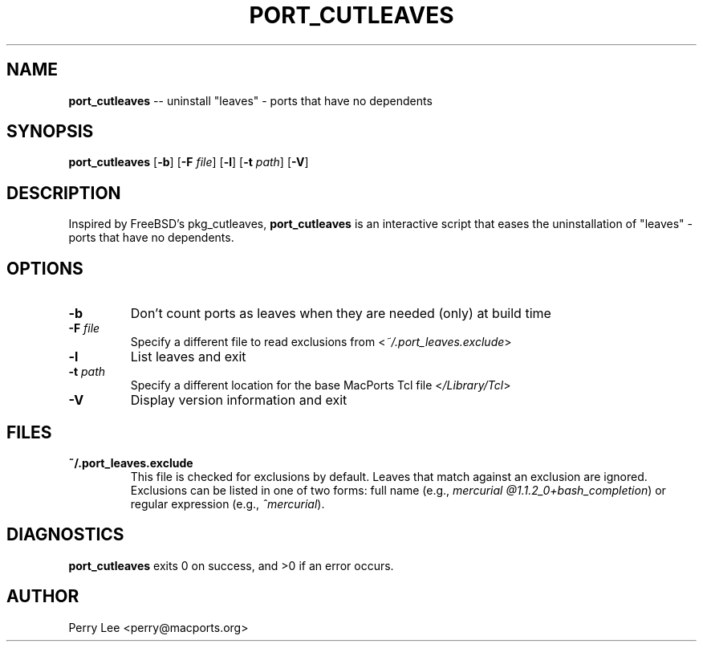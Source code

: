 .\" $Id$
.TH PORT_CUTLEAVES 8 "January 2009" MacPorts "BSD System Manager's Manual"

.SH NAME
\fBport_cutleaves\fR \-\- uninstall "leaves" - ports that have no dependents
.SH SYNOPSIS
\fBport_cutleaves\fR [\fB\-b\fR] [\fB\-F\fR \fIfile\fR] [\fB\-l\fR] [\fB\-t\fR \fIpath\fR] [\fB\-V\fR]
.SH DESCRIPTION
Inspired by FreeBSD's pkg_cutleaves, \fBport_cutleaves\fR is an interactive script
that eases the uninstallation of "leaves" \- ports that have no dependents.
.SH OPTIONS
.TP
\fB\-b\fR
Don't count ports as leaves when they are needed (only) at build time
.TP
\fB\-F\fR \fIfile\fR
Specify a different file to read exclusions from <\fI~/.port_leaves.exclude\fR>
.TP
\fB\-l\fR
List leaves and exit
.TP
\fB\-t\fR \fIpath\fR
Specify a different location for the base MacPorts Tcl file <\fI/Library/Tcl\fR>
.TP
\fB\-V\fR
Display version information and exit
.SH FILES
.TP
\fB~/.port_leaves.exclude\fR
This file is checked for exclusions by default. Leaves that match against an
exclusion are ignored. Exclusions can be listed in one of two forms: full name
(e.g., \fImercurial @1.1.2_0+bash_completion\fR) or regular expression
(e.g., \fI^mercurial\fR).
.SH DIAGNOSTICS
\fBport_cutleaves\fR exits 0 on success, and >0 if an error occurs.
.SH AUTHOR
Perry Lee <perry@macports.org>
